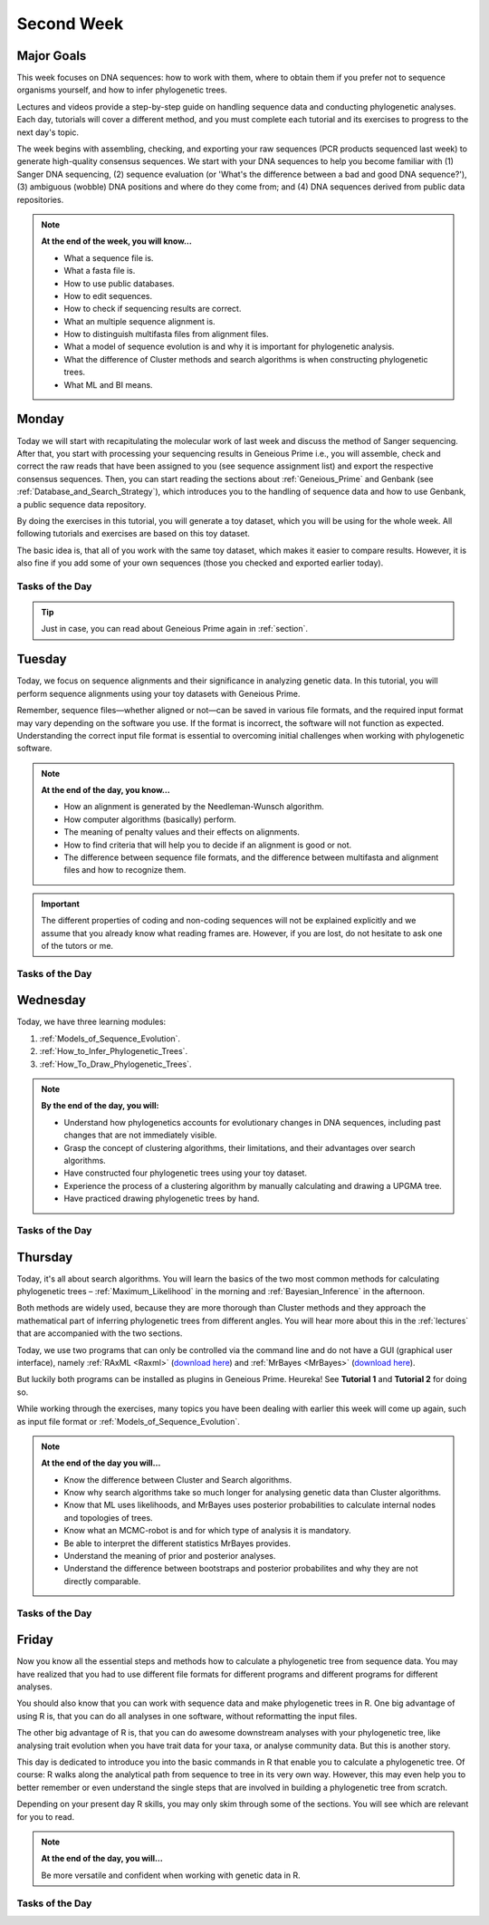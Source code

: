 .. _second-week:
Second Week
===========
Major Goals
-----------
This week focuses on DNA sequences: how to work with them, where to obtain them if you prefer not to sequence organisms yourself, and how to infer phylogenetic trees.

Lectures and videos provide a step-by-step guide on handling sequence data and conducting phylogenetic analyses. Each day, tutorials will cover a different method, and you must complete each tutorial and its exercises to progress to the next day's topic.

The week begins with assembling, checking, and exporting your raw sequences (PCR products sequenced last week) to generate high-quality consensus sequences. We start with your DNA sequences to help you become familiar with (1) Sanger DNA sequencing, (2) sequence evaluation (or 'What's the difference between a bad and good DNA sequence?'), (3) ambiguous (wobble) DNA positions and where do they come from; and (4) DNA sequences derived from public data repositories.

.. note::
  **At the end of the week, you will know…**

  - What a sequence file is.
  - What a fasta file is.
  - How to use public databases.
  - How to edit sequences.
  - How to check if sequencing results are correct.
  - What an multiple sequence alignment is.
  - How to distinguish multifasta files from alignment files.
  - What a model of sequence evolution is and why it is important for phylogenetic analysis.
  - What the difference of Cluster methods and search algorithms is when constructing phylogenetic trees.
  - What ML and BI means.

.. _Monday_Second_Week:
Monday
------
Today we will start with recapitulating the molecular work of last week and discuss the method of Sanger sequencing.
After that, you start with processing your sequencing results in Geneious Prime i.e., you will assemble, check and correct the raw reads that have been assigned to you (see sequence assignment list) and export the respective consensus sequences.
Then, you can start reading the sections about :ref:`Geneious_Prime` and Genbank (see :ref:`Database_and_Search_Strategy`), which introduces you to the handling of sequence data and how to use Genbank, a public sequence data repository.

By doing the exercises in this tutorial, you will generate a toy dataset, which you will be using for the whole week. All following tutorials and exercises are based on this toy dataset.

The basic idea is, that all of you work with the same toy dataset, which makes it easier to compare results. However, it is also fine if you add some of your own sequences (those you checked and exported earlier today).

Tasks of the Day
^^^^^^^^^^^^^^^^

.. tabs::

  .. tab:: Tutorial 1

     .. tabs::

        .. tab:: Requirements
               
            1. Read section :ref:`Geneious_Prime` and check out the `Geneious Prime User Manual <https://manual.geneious.com/en/latest/index.html>`_.
            2. See the `sequence assignment list <https://docs.google.com/spreadsheets/d/1jLPmKAFAuehtg1MWWZrVGDfeNNqv-mfPGC4dCOA2GbI/edit?usp=sharing>`_.
            3. Check out, which raw reads have been assigned to you.

        .. tab:: Exercise 1

           1. Open Geneious Prime and create the folder **Monday/Tutorial_1** and subfolders for each gene

           .. code::

              Local
                ├── Monday
                │     └── Tutorial_1
                │            ├── 18S
                │            ├── 28S
                |            └── COI
                └── …
           
           2. Download and import your `raw sequences  <https://owncloud.gwdg.de/index.php/s/QSFR7r76OLJ5TsS>`_ to Geneious Prime.

        .. tab:: Exercise 2
       
           1. Find the matching raw reads i.e., the forward and the reverse sequence(s) of the same sample (Note that 18S consists of more than two sequences).
           2. Assemble the matching read pairs.
           3. Name your consensus sequences in the following format: ``$Sample number_$Genus_$Species_$Gene_$Initials`` (eg.      ``1_Acrogalumna_longisetosa_18S_BH``).

           .. code::

              Local
                ├── Monday
                │     └── Tutorial_1
                │            ├── 18S
                |            |    └── 1_Acrogalumna_longisetosa_18S_BH
                │            ├── 28S
                |            └── COI
                └── …

           4. Check the consensus sequence and correct ambiguous positions.
           5. Export the consensus sequences as FASTA files to your PC.
           6. Upload the consensus files `here <https://owncloud.gwdg.de/index.php/s/seFkQ23tcEiTcA7>`_.

           .. attention::
              Never use space or special characters (e.g., ``ä``, ``.``, ``:``) in sequence or file names; always separate words with underscores ``_``. Most sequence editors and phylogenetic programs are very sensitive when it comes to sequence names and file formats. You will save a lot of time, if your file names are compatible right from the start.

  .. tab:: Tutorial 2

     .. tabs::

        .. tab:: Requirements
   
           1. Read sections :ref:`Database_and_Search_Strategy` and :ref:`Downloading_and_Saving`.

        .. tab:: Exercises

           1. Open GenBank and select the 'Nucleotide' database in your web browser of choice.
           2. Bookmark the page.

  .. tab:: Tutorial 3

     .. tabs::

        .. tab:: Requirements

           1. Download and save the `spreadsheet <https://docs.google.com/spreadsheets/d/15h-Oj29cL1YNEwU6Msrls9VpBAUvMbXfTrMO2nHrNrE/edit?usp=sharing>`_ to your PC.

        .. tab:: Exercises

           1. Look up the accession numbers on NCBI GenBank.
           2. See the 'Source Organism' section of the entry and enter the species' names and the major taxonomic group to which they belong (Brachypylina, Desmonomata, Enarthronota, Mixonomata, Palaeosomata, Parhyposomata) in the spreadsheet that contains the accession numbers.
           3. Upload your results `here <https://owncloud.gwdg.de/index.php/s/sMMflDL2wJxGJv2>`_.

  .. tab:: Tutorial 4

     .. tabs::

        .. tab:: Exercises
    
           1. Draw a phylogenetic tree of the six major groups of Oribatida.
           2. Write the names of the major groups on the branches and the species' names at the tips.
           3. Take a picture of your drawing and upload it `here <https://owncloud.gwdg.de/index.php/s/OA626D9jAiUfDrP>`_.

  .. tab:: Tutorial 5

     .. tabs::

        .. tab:: Exercises

           1. Download the 18S rDNA gene for all taxa given in **Tutorial 3**.
           2. Use the Clipboard option to save all sequences in FASTA format as a single file (name the file ``Tutorial_5_Oribatida_18S.fas``) to your PC.

          .. attention::

              There is no 18S rDNA sequence available for *Carabodes femoralis*, use *Carabodes subarcticus*. For *Platynothrus peltifer*, four 18S sequences are available, download the sequence with the accession number ``EF091422``.

          .. hint::

              A rule of thumb: If two or more sequences are available for a species, always choose the longest sequence.

        .. tab:: Questions

           1. What do you consider the key benefits of an online database?
           2. Write down your answer on a sheet of paper.

  .. tab:: Tutorial 6

     .. tabs::

        .. tab:: Exercises

           1. Download all sequences from **Tutorial 3** and import them to Geneious Prime.

           .. code::

              Local
                ├── Monday
                │     ├── Tutorial_1
                │     └── Tutorial_6
                └── …

           2. Change all sequence names from GenBank to: ``$GENUS_$SPECIES_$ACCESSION NUMBER_$GENE`` (e.g. ``Archegozetes_longisetosus_EF081321_EF``)

           .. code::

              Local
                ├── Monday
                │     ├── Tutorial_1
                │     └── Tutorial_6
                │            ├── Archegozetes_longisetosus_EF081321_EF
                │            └── …
                └── …

  .. tab:: Tutorial 7

     .. tabs::

        .. tab:: Exercise 1

           1. Open the file ``Tutorial_5_Oribatida_18S.fas`` from **Tutorial 5** with your local text editor of choice (e.g. Notepad++, Editor).
           2. Change the sequence names from GenBank just as in **Tutorial 6** (``$GENUS_$SPECIES_$ACCESSION NUMBER_$GENE``).
           3. Import the file to Geneious Prime in a new subfolder with the name **Monday/Tutorial_7** (as *separate sequences*)

           .. code::

              Local
                ├── Monday
                │     ├── Tutorial_1
                │     ├── Tutorial_5
                │     ├── Tutorial_6
                │     └── Tutorial_7
                │           ├── Archegozetes_longisetosus_EF081321_18S
                │           └── …
                └── …

           .. note::
              You now have two datasets with +/- identical taxon sampling but with two different genes. Awesome!

        .. tab:: Exercise 2

           1. Now you can add (import) some of your own sequences to the 18S file.
           2. Your own sequences should be named in the same logic as the sequences from NCBI
           3. As no accession numbers are available for your new sequences, you may replace accession number with ``own``, to quickly identify your own sequence among the others, for example: ``Archegozetes_longisetosus_own_18S``
     
           .. important::

              Do not add more than four 18S sequences, please. It is helpful to keep the dataset small, because larger datasets will require longer running times (i.e. longer waiting time for you). It will also be more difficult to focus on the most relevant information.

.. tip::
   Just in case, you can read about Geneious Prime again in :ref:`section`.

.. _Tuesday_Second_Week:
Tuesday
-------
Today, we focus on sequence alignments and their significance in analyzing genetic data. In this tutorial, you will perform sequence alignments using your toy datasets with Geneious Prime.

Remember, sequence files—whether aligned or not—can be saved in various file formats, and the required input format may vary depending on the software you use. If the format is incorrect, the software will not function as expected. Understanding the correct input file format is essential to overcoming initial challenges when working with phylogenetic software.

.. note::
  **At the end of the day, you know…**

  - How an alignment is generated by the Needleman-Wunsch algorithm.
  - How computer algorithms (basically) perform.
  - The meaning of penalty values and their effects on alignments.
  - How to find criteria that will help you to decide if an alignment is good or not.
  - The difference between sequence file formats, and the difference between multifasta and alignment files and how to recognize them.

.. important::
  The different properties of coding and non-coding sequences will not be explained explicitly and we assume that you already know what reading frames are. However, if you are lost, do not hesitate to ask one of the tutors or me.


Tasks of the Day
^^^^^^^^^^^^^^^^
.. tabs::

  .. tab:: Tutorial 1

     .. tabs::

        .. tab:: Requirements
               
           1. Read section :ref:`Alignment`.

           .. note::

              .. thumbnail:: /_static/T2_A_2.png

        .. tab:: Exercise

           1. Use your DNA sequences from Monday, namely from **Tutorial 6** and **Tutorial 7** to generate alignments in Geneious Prime using the parameters below (all other parameters **keep in default mode**).
           2. In order to do this, mark all sequences in the repective folder and click on ``Align/Assemble -> Multiple Align -> Geneious Alignment``

           .. code::

              Local
                ├── Monday
                │     ├── …
                │     ├── Tutorial_6
                │     |     ├── Archegozetes_longisetosus_EF081321_EF
                │     |     └── …
                │     └── Tutorial_7
                │           ├── Archegozetes_longisetosus_EF081321_18S
                │           └── …
                └── …

           .. thumbnail:: /_static/T2_A_1.png

           .. attention::

               Use a period ``.`` not a comma ``,`` when typing the penalty values!

           2. Change the names of the alignments :kbd:`F2` like this ``18S_Tutorial_1_a_aln`` (``$GEN_$TUTORIAL_$ALIGNMENT LETTER_aln.``) and drag or move them to a new subfolder named Tuesday/Tutorial_1

           .. code::

              Local
                ├── Monday
                └── Tuesday
                     └── Tutorial_1
                           ├── EF_Tutorial_1_a_aln
                           ├── EF_Tutorial_1_b_aln
                           ├── EF_Tutorial_1_c_aln
                           ├── 18S_Tutorial_1_d_aln
                           ├── 18S_Tutorial_1_e_aln
                           └── 18S_Tutorial_1_f_aln

  .. tab:: Tutorial 2

     .. tabs::

        .. tab:: Requirements

           1. Download and save the `spreadsheet <https://docs.google.com/spreadsheets/d/1-k5kYAW5cJR4x6xeDMGVZcjEaUB4tu8_6v3uwfC1d0U/edit?usp=sharing>`_ and answer the questions.

        .. tab:: Exercises

           1. Compare your results with your neighbour.
           2. Upload your results `here <https://owncloud.gwdg.de/index.php/s/CBj2Eoqz5G4mGIa>`_.

           .. attention::
              Do no forget to include your name or initals in the file name!

  .. tab:: Tutorial 3

     .. tabs::

        .. tab:: Requirements
               
           1. Read section :ref:`Sequence_Editing`.
           2. Download the `zip file <https://owncloud.gwdg.de/index.php/s/rpyJS4b4ng2BWDZ>`_.

        .. tab:: Exercise
     
           1. Open each file in your local text editor of choice (i.e. Editor or Notepad++ for Windows) and answer the questions given in the `spreadsheet <https://docs.google.com/spreadsheets/d/16UKMFQjh1Z7cVNcKGfwoVeEyIMDFPkwoQnjbjmtcrYw/edit?usp=sharing>`_.
           2. Enter your answers `<here https://eu.jotform.com/assign/250495579645068/250495325296059>`_.
           
           .. attention::
              Do no forget to include your name or initals in the file name!

  .. tab:: Tutorial 4

     .. tabs::

        .. tab:: Requirements

           1. Download and save the `spreadsheet <https://docs.google.com/spreadsheets/d/12OXWfkzZOfPODuy--hsJYwryqxlZhwRw_fci6SXWIl4/edit?usp=sharing>`_ and answer the questions.

        .. tab:: Exercise
     
           1. Upload the completed spreadsheet `here <https://owncloud.gwdg.de/index.php/s/t4dVMcxPrN5Hwrw>`_.

           .. attention::
              Do no forget to include your name or initals in the file name!

.. _Wednesday_Second_Week:
Wednesday
---------

Today, we have three learning modules:

1. :ref:`Models_of_Sequence_Evolution`.

2. :ref:`How_to_Infer_Phylogenetic_Trees`.

3. :ref:`How_To_Draw_Phylogenetic_Trees`.

.. note::

  **By the end of the day, you will:**

  - Understand how phylogenetics accounts for evolutionary changes in DNA sequences, including past changes that are not immediately visible.
  - Grasp the concept of clustering algorithms, their limitations, and their advantages over search algorithms.
  - Have constructed four phylogenetic trees using your toy dataset.
  - Experience the process of a clustering algorithm by manually calculating and drawing a UPGMA tree.
  - Have practiced drawing phylogenetic trees by hand.

Tasks of the Day
^^^^^^^^^^^^^^^^

.. tabs::

  .. tab:: Tutorial 1

     .. tabs::

        .. tab:: Requirements

           1. Download and install `jmodeltest2 <https://github.com/ddarriba/jmodeltest2>`_ on your PC.
           2. Read section :ref:`Models_of_Sequence_Evolution`.

        .. tab:: Exercise 1

           1. Use jModelTest to calculate the best fitting model of sequence evolution (see section :ref:`Models_of_Sequence_Evolution` for how to work with jModelTest) 
           2. Use your best alignments for EF and 18S, respectively from **Tuesday/Tutorial_1**.
           2. Safe the HTML log file on your PC.

        .. tab:: Exercise 2

           1. Download and save the `spreadsheet <https://docs.google.com/spreadsheets/d/1e8egc_CNkrz1Bactg_qJRsV2C4kpa9c9f-e1JXL3Fmw/edit?usp=sharing>`_ and answer the questions.
           2. Upload your results `here <https://owncloud.gwdg.de/index.php/s/Ji9oFx2R5sWeeHQ>`_.

           .. attention::
              Do no forget to include your name or initals in the file name!

  .. tab:: Tutorial 2

     .. tabs::

        .. tab:: Requirements

           1. Read section :ref:`How_to_Infer_Phylogenetic_Trees`.
           2. Read section :ref:`How_To_Draw_Phylogenetic_Trees`. Don't be confused—this section primarily focuses on the standalone version of FigTree. However, all the settings explained here are also available in the Geneious Prime plugin.
           3. See also this `viewing-and-formatting-trees in Geneious Prime <https://manual.geneious.com/en/latest/Phylogenetics.html#viewing-and-formatting-trees>`_.

        .. tab:: Exercise 1

           1. Create two subfolders named **Wednesday/Tutorial_2/EF** and **Wednesday/Tutorial_2/18S**.

           .. code::

              Local
                ├── Monday
                ├── Tuesday
                |    └── Tutorial_1
                └── Wednesday
                     └── Tutorial_2
                           ├── 18S
                           └── EF  

           2. Copy your best alignments from EF and 18S (from **Tuesday/Tutorial_1**) into their respective subfolders.
           3. For both alignments calculate a NJ tree using the **Jukes-Cantor** model of sequence evolution (`Tree -> Geneious Tree Builder -> Genetic Distance Model: Jukes-Cantor`) with 1000 bootstrap replicates (`Resample tree -> Resampling Method: Bootstrap` + `Number of Replicates: 1000`).
           4. Root the tree using *Zercon* sp. (Click on the end of the branch leading to *Zercon* sp. and hit `Root` in the subpanel)
           5. Indicate in the file name that this tree uses the **Jukes-Cantor** model, for example, ``EF_JC_model``.
       
        .. tab:: Exercise 2

           1. For both alignments calculate a NJ tree using the **Tamura-Nei** model of sequence evolution and 1000 bootstrap replicates.
           2. Root the tree using *Zercon* sp.           
           3. Indicate in the file name that this tree uses the **Tamura-Nei** model, for example, ``EF_TN_model``.

        .. tab:: Exercise 3

           1. Present the trees from **Exercise 1** and **Exercise 2** as phylograms in PowerPoint.
           2. Display the trees with increasing node order (see the right panel and click on `Formatting -> Order branches -> Ordering: increasing`) and export them as JPEG (`File -> Save as Image File`).
           3. Display the NJ trees of EF on one page and the NJ trees of 18S on a separate page.

        .. tab:: Questions
           
           1. What is the effect of the model of sequence evolution on: a) Tree topology and b) node support?
           2. What are the main differences between EF and 18S in terms of tree topology and node support?
           3. Which phylogenetic tree is most satisfying in terms of topology and node support?

  .. tab:: Tutorial 3

     .. tabs::

        .. tab:: Requirements

           1. Complete all exercises by hand using pen and paper!
           2. Hand in your results at the end. 
           3. We will discuss them tomorrow morning.

           .. attention::
              Do no forget to include your name or initals on the sheet of paper!

        .. tab:: Exercise 1

           1. Draw by hand all unrooted tree topologies that are possible for four taxa (A, B, C, D).
           2. In one of the trees, use arrows to indicate where the tree might be rooted.
           3. How many topologies are possible for a rooted tree with four taxa (A, B, C, D)?
           4. Draw all possible combinations

           .. attention::
              Some topologies might be redundant.

        .. tab:: Exercise 2
  
           1. Draw the following tree: ``((((A,(B,(C,D))),E),(F,G)),H)``.
           2. Check your topology using FigTree in Geneious Prime.
        
        .. tab:: Questions

           1. Why are trees with four taxa interesting to mathematicians compared to trees with two or three taxa?
           2. What is the difference between a cladogram, a phylogram, and a chronogram?

  .. tab:: Tutorial 4

     .. tabs::

        .. tab:: Requirements

           Phylogeography is the study of the genetic structure of species within or between geographic regions
           If populations are geographically distant from each other, gene flow is usually reduced and both populations accumulate mutations independently, which increases genetic distance between taxa
           If gene flow continues between geographically distant populations, or if they share a common ancestor from which they recently separated, their genetic distance is comparatively small

           .. note::
              In the course of a Master's thesis, a student investigates the relationships of two populations of the oribatid mite `Steganacarus magnus` (SM) from Germany (D) and France (F). To understand the relationships between the two populations, the student sequenced the COI mitochondrial gene of seven individuals and generated a matrix that shows the genetic distances between all individuals (see distance matrix under **Exercise**).

        .. tab:: Exercise

           1. To infer if the two populations have a recent common ancestor, draw a UPMGA tree and calculate the length of all tree branches.
           2. Write down the tree with all distance calculations and intermediate distance matrixes.
           3. Interpret the tree in a phylogeographic context.
           4. Are both populations genetically separated or are there any indications for gene flow or dispersal?

           +-------+-------+-------+-------+-------+-------+-------+-------+
           |       | SM_D1 | SM_D2 | SM_D3 | SM_D4 | _SM_F1| SM_F2 | SM_F3 |
           +=======+=======+=======+=======+=======+=======+=======+=======+
           | SM_D1 |   -   |       |       |       |       |       |       |
           +-------+-------+-------+-------+-------+-------+-------+-------+
           | SM_D2 |   5   |   -   |       |       |       |       |       |
           +-------+-------+-------+-------+-------+-------+-------+-------+
           | SM_D3 |   6   |   1   |   -   |       |       |       |       |
           +-------+-------+-------+-------+-------+-------+-------+-------+
           | SM_D4 |  42   |  39   |  40   |   -   |       |       |       |
           +-------+-------+-------+-------+-------+-------+-------+-------+
           | SM_F1|   5   |   2   |   3   |  39   |   -   |       |       |
           +-------+-------+-------+-------+-------+-------+-------+-------+
           | SM_F2 |  67   |  68   |  71   |  70   |  68   |   -   |       |
           +-------+-------+-------+-------+-------+-------+-------+-------+
           | SM_F3 |  72   |  73   |  74   |  72   |  73   |   6   |   -   |
           +-------+-------+-------+-------+-------+-------+-------+-------+

.. _Thursday_Second_Week:
Thursday
---------

Today, it's all about search algorithms. You will learn the basics of the two most common methods for calculating phylogenetic trees – :ref:`Maximum_Likelihood` in the morning and :ref:`Bayesian_Inference` in the afternoon.

Both methods are widely used, because they are more thorough than Cluster methods and they approach the mathematical part of inferring phylogenetic trees from different angles. You will hear more about this in the :ref:`lectures` that are accompanied with the two sections.

Today, we use two programs that can only be controlled via the command line and do not have a GUI (graphical user interface), namely :ref:`RAxML <Raxml>` (`download here <https://owncloud.gwdg.de/index.php/s/feKtzea2J1avgZw>`_) and :ref:`MrBayes <MrBayes>` (`download here <https://owncloud.gwdg.de/index.php/s/YyIcVOeqUWKxilX>`_).

But luckily both programs can be installed as plugins in Geneious Prime. Heureka! See **Tutorial 1** and **Tutorial 2** for doing so.

While working through the exercises, many topics you have been dealing with earlier this week will come up again, such as input file format or :ref:`Models_of_Sequence_Evolution`.

.. note::
  **At the end of the day you will…**

  - Know the difference between Cluster and Search algorithms.
  - Know why search algorithms take so much longer for analysing genetic data than Cluster algorithms.
  - Know that ML uses likelihoods, and MrBayes uses posterior probabilities to calculate internal nodes and topologies of trees.
  - Know what an MCMC-robot is and for which type of analysis it is mandatory.
  - Be able to interpret the different statistics MrBayes provides.
  - Understand the meaning of prior and posterior analyses.
  - Understand the difference between bootstraps and posterior probabilites and why they are not directly comparable.

Tasks of the Day
^^^^^^^^^^^^^^^^

.. tabs::

  .. tab:: Tutorial 1

     .. tabs::

        .. tab:: Requirements

           1. Read section :ref:`RAxML <Raxml>`. Don't be confused—this section primarily focuses on the command-line version of RAxML. However, all the settings explained here are also available in the Geneious Prime plugin.
           2. Install the **RAxML** plugin in Geneious Prime (`Tools -> Plugins -> Available Plugins`)

        .. tab:: Exercise 1

           1. Create two new subfolders for the RAxML analyses of **EF** and **18S** in Geneious Prime.

           .. code::

              Local
                ├── Monday
                ├── Tuesday
                ├── Wednesday
                └── Thursday
                     └── Tutorial_1
                           ├── 18S
                           └── EF 

           2. Copy your best alignments from EF and 18S (from **Tuesday/Tutorial_1**) into their respective subfolders.
           3. Start the ML analyses with following parameters (`Tree -> RAxML`):

              - GTR GAMMA I (`Nucleotide Model: GTR GAMMA I`)
              - Rapid bootstrapping and search for best-scoring ML tree (`Algorithm: Rapid bootstrapping and search for best-scoring ML tree: Command line: -f a -x 1`) 
              - 500 bootstrap replicates (`Number of starting trees or bootstrap replicates: 500`)
              - Any other parameter in default settings
           4. Write down how long the analyses took (in seconds).

        .. tab:: Question
     
           1. How can we be sure that a tree is good? More than one solution is possible!

           .. note::
              When constructing phylogenetic trees, we can only approximate the true phylogenetic relationship between taxa because we only work with a random sample of taxa.

           .. thumbnail:: /_static/haplotypes.png


  .. tab:: Tutorial 2

     .. tabs::

        .. tab:: Requirements

           1. Read section :ref:`MrBayes <MrBayes>`. Don't be confused—this section primarily focuses on the command-line version of MrBayes. However, all the settings explained here are also available in the Geneious Prime plugin.
           2. Install the **MrBayes** plugin in Geneious Prime (`Tools -> Plugins -> Available Plugins`)

        .. tab:: Exercise 1

           1. Create two new subfolders for the RAxML analyses of **EF** and **18S** in Geneious Prime.

           .. code::

              Local
                ├── Monday
                ├── Tuesday
                ├── Wednesday
                └── Thursday
                     ├── Tutorial_1
                     └── Tutorial_2
                           ├── 18S
                           └── EF

           2. Copy your best alignments from EF and 18S (from **Tuesday/Tutorial_1**) into their respective subfolders.
           3. Start the Bayesian Inference using MrBayes (`Tree -> MrBayes`) with following parameters:

              - Use ``GTR+G+I`` as model of sequence evolution (`Substitution Model: GTR` + `Rate Variation: invgamma`)
              - Set the outgroup (`Outgroup: Zercon sp.`)
              - Use 1 million generations (`Chain Length: 1,000,000`) and sample every 1000th generation (`Subsampling Freq: 1000`)
              - Use a burn-in of 25% (`Burn-in Length: 250,000`)
           4. Write down how long the analysis took (minutes + seconds).

        .. tab:: Questions
       
           1. Which parameter-settings deviate from the default settings?
           2. What is the average standard deviation of your analyses? Use ``EF_Tutorial_1_b_aln - Posterior output`` and look for the tab :kbd:`Raw Posterior Output` in the lower panel. There you will find a column `StdDev(s)`.

           .. note::

              Click on :kbd:`Show entire ### bytes (may be very slow)` to show the whole output.

           3. Write down the details of the credible set of trees.
           4. What is the meaning of the number of trees that are included in the credible sets (search online for more information).

  .. tab:: Tutorial 3

     .. tabs::

        .. tab:: Background information

           .. note::
              The choice of priors (setting of parameters prior to the analysis) is important for Bayesian Inferences, as they influence the computing time and the search efficiency in the parameter landscape
              However, as priors are usually unknown you can use flat priors!

        .. tab:: Questions
 
           1. What are flat priors and how do they look like?
           2. Are they realistic?
           3. How do they affect likelihoods during the search among trees?
           4. How do they affect the efficiency of the search?
           5. What is the meaning of „burnin“?
           6. Explain briefly -- in your own words -- why MrBayes uses Metropolis-Coupled Markov-Chain Monte Carlo.

  .. tab:: Tutorial 4

     .. tabs::

        .. tab:: Exercise

           1. Import all trees you made into PowerPoint.
           2. Separate the trees according to gene, ML and BI analyses, respectively.
           3. Save them on a DIN A4 page.
           4. Label the nodes with corresponding bootstrap values and posterior probabilities

        .. tab:: Question
           
           What are the main differences between the ML and MrBayes trees?

.. _Friday_Second_Week:
Friday
------

Now you know all the essential steps and methods how to calculate a phylogenetic tree from sequence data. You may have realized that you had to use different file formats for different programs and different programs for different analyses.

You should also know that you can work with sequence data and make phylogenetic trees in R. One big advantage of using R is, that you can do all analyses in one software, without reformatting the input files. 

The other big advantage of R is, that you can do awesome downstream analyses with your phylogenetic tree, like analysing trait evolution when you have trait data for your taxa, or analyse community data. But this is another story.

This day is dedicated to introduce you into the basic commands in R that enable you to calculate a phylogenetic tree. Of course: R walks along the analytical path from sequence to tree in its very own way. However, this may even help you to better remember or even understand the single steps that are involved in building a phylogenetic tree from scratch.

Depending on your present day R skills, you may only skim through some of the sections. You will see which are relevant for you to read.

.. note::

  **At the end of the day, you will…**

  Be more versatile and confident when working with genetic data in R.

Tasks of the Day
^^^^^^^^^^^^^^^^

.. tabs::

  .. tab:: Tutorial 1

     .. tabs::

        .. tab:: Requirements

           1. Read section :ref:`Ape_package`.
           2. Read section :ref:`Getting_Started_with_R`.
           3. Install `R <https://cran.rstudio.com/>`_ and `RStudio <https://posit.co/download/rstudio-desktop/>`_. 
           4. Download the R script and the example files `here <https://owncloud.gwdg.de/index.php/s/7uxes6DVDjd44K7>`_.

        .. tab:: Exercise 1
           
           1. Export your sequences from **Monday/Tutorial_6** and **Monday/Tutorial_7** as FASTA files to your PC. Name them ``Oribatida_18S.fas`` and ``Oribatida_EF.fas``, respectively.
           2. Open R or RStudio and set the folder containing the files as the working directory.
           3. Remember to (download and) activate all required packages.

        .. tab:: Exercise 2

           1. Align the multifasta sequences ``Oribatida_EF.fas`` and ``Oribatida_18S.fas`` using the ``msa( )`` function in R.
           2. Use the CLUSTAL algorithm and set 10 and 0.1 as gap opening and gap penalties, respectively.
           3. Save the alignments as ``EF_aln1.fas`` and ``18S_aln1.fas``.
           4. Open the alignments in Geneious Prime, check and trim to the shortest sequence.
           5. Export the trimmed alignments as ``EF_aln2.fas`` and ``18S_aln2.fas`` to your PC preferably in the same folder as your other files.

        .. tab:: Questions

           1. How long (bp) is the untrimmed alignment for: a) 18S and b) EF 
           2. How long (bp) is the trimmed alignment for: a) 18S and b) EF
           
           .. important::
              If you have followed the above instructions, you disobeyed a formal alignment rule. **Which one?** 

  .. tab:: Tutorial 2

     .. tabs::

        .. tab:: Exercise

           1. Calculate a Neighbor Joining tree based on p-distances for ``EF_aln2.fas`` and ``18S_aln2.fas``.
           2. Save the distance matrix for each alignment as ``csv``, name them ``distance_EF.csv`` and ``distance18S.csv``, to your PC.
           3. Calculate 1000 bootstraps for each tree.
           4. Plot each tree neatly (``ladders.right = FALSE``, ``cex = 0.7``), displaying bootstrap values as percentages in ``lightblue`` text color, enclosed by circles with a ``white`` background..
           5. Save the NJ trees with nodelabels as ``NJ_EF.tre`` (with ``red`` tip labels) and ``NJ_18S.tre`` (with ``lightblue`` tip labels).


  .. tab:: Tutorial 3

     .. tabs::

        .. tab:: Exercise

           Calculate the model of sequence evolution in R for the trimmed alignments ``EF_aln2.fas`` and ``18S_aln2.fas``.

        .. tab:: Question
           
           What is the best fitting model for: **EF** and **18S**?

  .. tab:: Tutorial 4

     .. tabs::

        .. tab:: Exercise

           1. Calculate ML trees for ``EF_aln2.fas`` and ``18S_aln2.fas``, respectively.
           2. Plot both trees in one graphic, with facing tip labels. **EF** with ``green`` and **18S** with ``yellowgreen`` tip labels.
           3. Display bootstrap values enclosed in ``red`` circles with a ``pink1`` background.
           4. Save both trees in one plot as PDF to your PC, name it ``ML_EF_18S.pdf``.

        .. tab:: Questions

           1. Are the NJ and ML trees calculated in R similar to the trees calculated in Geneious Prime?
           2. Can you see fundamental differences?
           3. Do you consider both ways (R and MrBayes/RaXML in Geneious Prime) as comparable?

  .. tab:: Bonus Tutorial

     .. tabs::

        .. tab:: Exercise

           - Calculate the number of `haplotypes <https://en.wikipedia.org/wiki/Haplotype>`_ in the dataset ``Onova_example_COI``.
           - How many sequences are in this data set and how many haplotypes?
           - Plot the haplotype list as barplot, sorted from many to few.
           - Save the barplot including a title as pdf. Name it ``Onova_hts_plot.pdf``.
